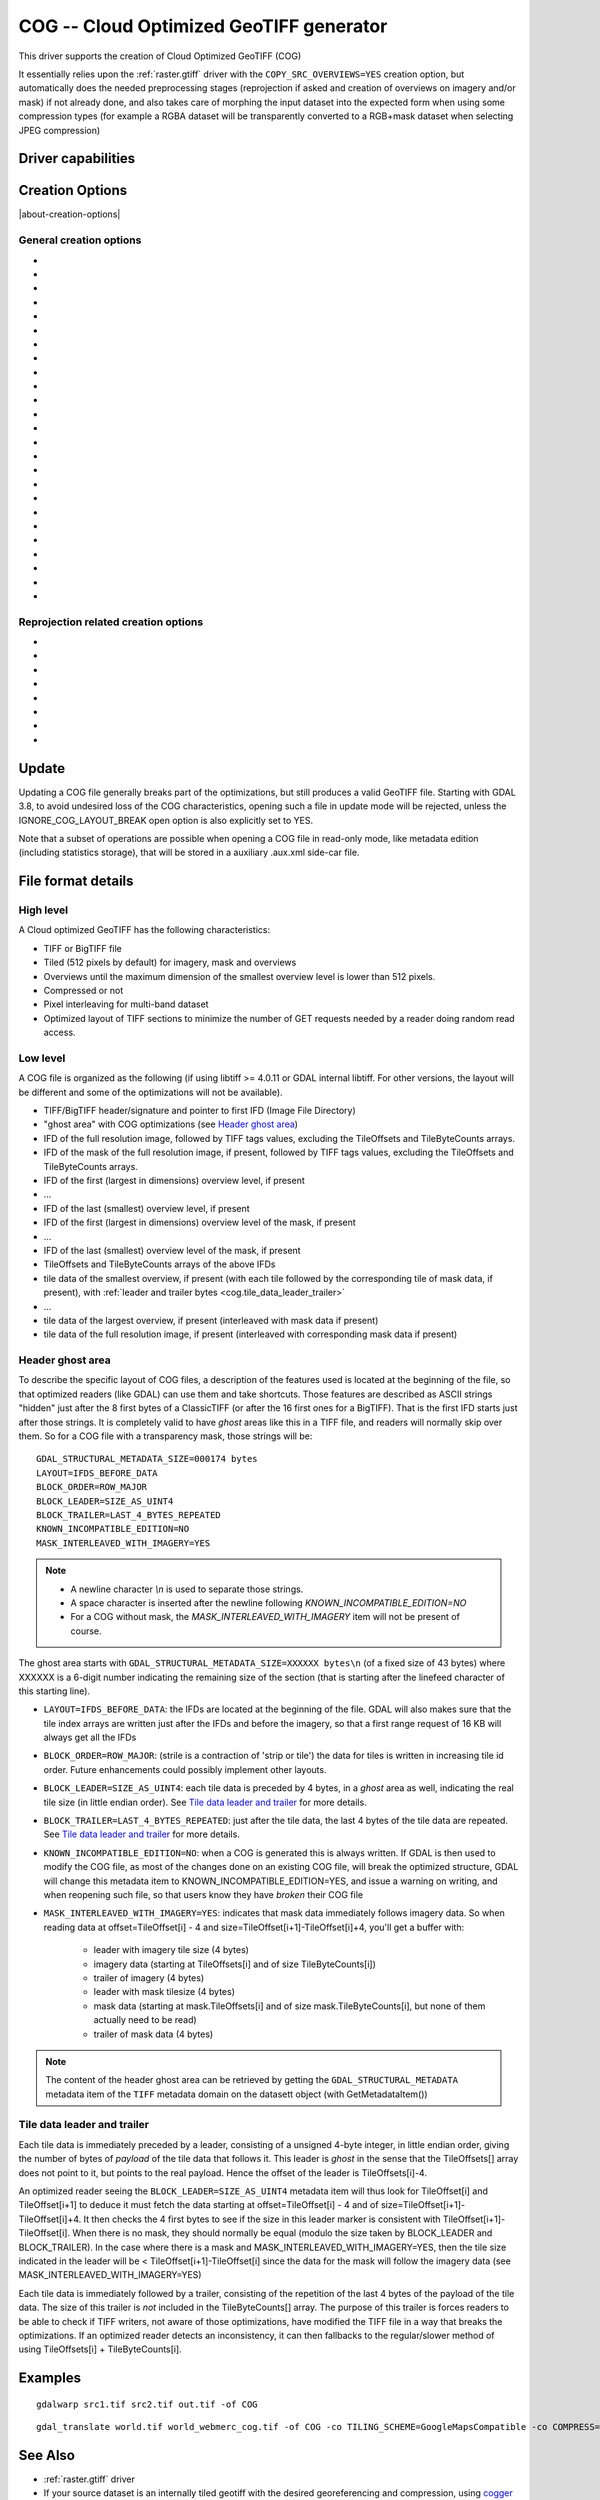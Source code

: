 .. _raster.cog:

================================================================================
COG -- Cloud Optimized GeoTIFF generator
================================================================================

.. versionadded:: 3.1

.. shortname:: COG

.. built_in_by_default::

This driver supports the creation of Cloud Optimized GeoTIFF (COG)

It essentially relies upon the :ref:`raster.gtiff` driver with the
``COPY_SRC_OVERVIEWS=YES`` creation option, but automatically does the needed
preprocessing stages (reprojection if asked and creation of overviews on
imagery and/or mask) if not already
done, and also takes care of morphing the input dataset into the expected form
when using some compression types (for example a RGBA dataset will be transparently
converted to a RGB+mask dataset when selecting JPEG compression)

Driver capabilities
-------------------

.. supports_createcopy::

.. supports_georeferencing::

.. supports_virtualio::

Creation Options
----------------

|about-creation-options|

General creation options
************************

-  .. co:: BLOCKSIZE
      :choices: <integer>
      :default: 512

      Sets the tile width and height in pixels. Must be divisible by 16.

-  .. co:: COMPRESS
      :choices: NONE, LZW, JPEG, DEFLATE, ZSTD, WEBP, LERC, LERC_DEFLATE, LERC_ZSTD, LZMA
      :default: LZW

      Set the compression to use.
      Defaults to ``LZW`` starting with GDAL 3.4 (default in previous version is ``NONE``).

      * ``JPEG`` should generally only be used with
        Byte data (8 bit per channel). But if GDAL is built with internal libtiff and
        libjpeg, it is    possible to read and write TIFF files with 12bit JPEG compressed TIFF
        files (seen as UInt16 bands with NBITS=12).
        For the COG driver, JPEG compression for 3 or 4-band images automatically
        selects the PHOTOMETRIC=YCBCR colorspace with a 4:2:2 subsampling of the Y,Cb,Cr
        components.
        For a input dataset (single-band or 3-band), plus an alpha band,
        the alpha band will be converted as a 1-bit DEFLATE compressed mask.

      * ``LZW``, ``DEFLATE`` and ``ZSTD`` compressions can be used with the PREDICTOR creation option.

      * ``ZSTD`` is available when using internal libtiff and if GDAL built against
        libzstd >=1.0, or if built against external libtiff with zstd support.

      * ``LERC`` is available when using internal libtiff.

      * ``LERC_ZSTD`` is available when ``LERC`` and ``ZSTD`` are available.

      * ``JXL`` is for JPEG-XL, and is only available when using internal libtiff and building GDAL against
        https://github.com/libjxl/libjxl . JXL compression may only be used on datasets with 4 bands or less.
        Option added in GDAL 3.4

-  .. co:: LEVEL
      :choices: <integer>

      DEFLATE/ZSTD/LERC_DEFLATE/LERC_ZSTD/LZMA compression level.
      A lower number will
      result in faster compression but less efficient compression rate.
      1 is the fastest.

      * For DEFLATE/LZMA, 9 is the slowest/higher compression rate
        (or 12 when using a libtiff with libdeflate support). The default is 6.
      * For ZSTD, 22 is the slowest/higher compression rate. The default is 9.

-  .. co:: MAX_Z_ERROR
      :choices: <threshold>
      :default: 0

      Set the maximum error threshold on values
      for LERC/LERC_DEFLATE/LERC_ZSTD compression. The default is 0
      (lossless).

-  .. co:: MAX_Z_ERROR_OVERVIEW
      :choices: <threshold>
      :since: 3.8

      Set the maximum error threshold on values
      for LERC/LERC_DEFLATE/LERC_ZSTD compression, on overviews.
      The default is the value of :co:`MAX_Z_ERROR`

-  .. co:: QUALITY
      :choices: <integer>
      :default: 75

      JPEG/WEBP quality setting. A value of 100 is best
      quality (least compression), and 1 is worst quality (best compression).
      For WEBP, QUALITY=100 automatically turns on lossless mode.

-  .. co:: JXL_LOSSLESS
      :choices: YES, NO
      :default: YES

      Set whether JPEG-XL compression should be lossless
      (YES) or lossy (NO). For lossy compression, the underlying data
      should be either gray, gray+alpha, rgb or rgb+alpha.

-  .. co:: JXL_EFFORT
      :choices: 1-9
      :default: 5

      Level of effort for JPEG-XL compression.
      The higher, the smaller file and slower compression time.

-  .. co:: JXL_DISTANCE
      :choices: 0.1-15
      :default: 1.0

      Distance level for lossy JPEG-XL compression.
      It is specified in multiples of a just-noticeable difference
      (cf `butteraugli <https://github.com/google/butteraugli>`__ for the definition
      of the distance)
      That is, 0 is mathematically lossless, 1 should be visually lossless, and
      higher distances yield denser and denser files with lower and lower fidelity.
      The recommended range is [0.5,3].

-  .. co:: JXL_ALPHA_DISTANCE
      :choices: -1, 0, 0.1-15
      :default: -1
      :since: 3.7

      (libjxl > 0.8.1)
      Distance level for alpha channel for lossy JPEG-XL compression.
      It is specified in multiples of a just-noticeable difference.
      (cf `butteraugli <https://github.com/google/butteraugli>`__ for the definition
      of the distance)
      That is, 0 is mathematically lossless, 1 should be visually lossless, and
      higher distances yield denser and denser files with lower and lower fidelity.
      For lossy compression, the recommended range is [0.5,3].
      The default value is the special value -1.0, which means to use the same
      distance value as non-alpha channel (ie :co:`JXL_DISTANCE`).

-  .. co:: NUM_THREADS
      :choices: <number_of_threads>, ALL_CPUS

      Enable multi-threaded compression by specifying the number of worker
      threads. Default is compression in the main thread. This also determines
      the number of threads used when reprojection is done with the :co:`TILING_SCHEME`
      or :co:`TARGET_SRS` creation options. (Overview generation is also multithreaded since
      GDAL 3.2)

-  .. co:: NBITS
      :choices: <integer>
      :since: 3.7

      Create a file with less than 8 bits per sample by
      passing a value from 1 to 7. The apparent pixel type should be Byte.
      Values of n=9...15 (UInt16 type) and n=17...31
      (UInt32 type) are also accepted. From GDAL 2.2, n=16 is accepted for
      Float32 type to generate half-precision floating point values.

-  .. co:: PREDICTOR
      :choices: YES, NO, STANDARD, FLOATING_POINT
      :default: NO

      Set the predictor for LZW,
      DEFLATE and ZSTD compression. If YES is specified, then
      standard predictor (Predictor=2) is used for integer data type,
      and floating-point predictor (Predictor=3) for floating point data type (in
      some circumstances, the standard predictor might perform better than the
      floating-point one on floating-point data). STANDARD or FLOATING_POINT can
      also be used to select the precise algorithm wished.

-  .. co:: BIGTIFF
      :choices: YES, NO, IF_NEEDED, IF_SAFER

      Control whether the created
      file is a BigTIFF or a classic TIFF.

      -  ``YES`` forces BigTIFF.
      -  ``NO`` forces classic TIFF.
      -  ``IF_NEEDED`` will only create a BigTIFF if it is clearly needed (in
         the uncompressed case, and image larger than 4GB. So no effect
         when using a compression).
      -  ``IF_SAFER`` will create BigTIFF if the resulting file \*might\*
         exceed 4GB. Note: this is only a heuristics that might not always
         work depending on compression ratios.

      BigTIFF is a TIFF variant which can contain more than 4GiB of data
      (size of classic TIFF is limited by that value). This option is
      available if GDAL is built with libtiff library version 4.0 or
      higher. The default is IF_NEEDED.

      When creating a new GeoTIFF with no compression, GDAL computes in
      advance the size of the resulting file. If that computed file size is
      over 4GiB, GDAL will automatically decide to create a BigTIFF file.
      However, when compression is used, it is not possible in advance to
      known the final size of the file, so classical TIFF will be chosen.
      In that case, the user must explicitly require the creation of a
      BigTIFF with BIGTIFF=YES if the final file is anticipated to be too
      big for classical TIFF format. If BigTIFF creation is not explicitly
      asked or guessed and the resulting file is too big for classical
      TIFF, libtiff will fail with an error message like
      "TIFFAppendToStrip:Maximum TIFF file size exceeded".

-  .. co:: RESAMPLING
      :choices: NEAREST, AVERAGE, BILINEAR, CUBIC, CUBICSPLINE, LANCZOS, MODE, RMS

      Resampling method used for overview generation or reprojection.
      For paletted images,
      NEAREST is used by default, otherwise it is CUBIC.

-  .. co:: OVERVIEW_RESAMPLING
      :choices: NEAREST, AVERAGE, BILINEAR, CUBIC, CUBICSPLINE, LANCZOS, MODE, RMS
      :since: 3.2

      Resampling method used for overview generation.
      For paletted images, NEAREST is used by default, otherwise it is CUBIC.
      This overrides, for overview generation, the value of :co:`RESAMPLING` if it specified.

-  .. co:: WARP_RESAMPLING
      :choices: NEAREST, AVERAGE, BILINEAR, CUBIC, CUBICSPLINE, LANCZOS, MODE, RMS, MIN, MAX, MED, Q1, Q3
      :since: 3.2

      Resampling method used for reprojection.
      For paletted images, NEAREST is used by default, otherwise it is CUBIC.
      This overrides, for reprojection, the value of :co:`RESAMPLING` if it specified.

- .. co:: OVERVIEWS
     :choices: AUTO, IGNORE_EXISTING, FORCE_USE_EXISTING, NONE
     :default: AUTO

     Describe the behavior
     regarding overview generation and use of source overviews.

     - ``AUTO`` (default): source overviews will be used if present.
       If not present, overviews will be automatically generated in the
       output file.

     - ``IGNORE_EXISTING``: potential existing overviews on the source dataset will
       be ignored and new overviews will be automatically generated.

     - ``FORCE_USE_EXISTING``: potential existing overviews on the source will
       be used.
       If there is no source overview, this is equivalent to specifying ``NONE``.

     - ``NONE``: potential source overviews will be ignored, and no overview will be
       generated.

       .. note::

           When using the gdal_translate utility, source overviews will not be
           available if general options (i.e. options which are not creation options,
           like subsetting, etc.) are used.

- .. co:: OVERVIEW_COUNT
     :choices: <integer>
     :since: 3.6

     Number of overview levels to generate. This can be used to increase or decrease
     the number of levels in the COG file (when GDAL computes overviews from the
     full resolution dataset, that is when there are no source overviews or the user
     specifies :co:`OVERVIEWS=IGNORE_EXISTING`), or decrease the number of levels copied
     from the source dataset (in :co:`OVERVIEWS=AUTO` or ``FORCE_USE_EXISTING`` modes when
     there are such overviews in the source dataset).

     If not specified, the driver will use all the overviews available in the source raster,
     in :co:`OVERVIEWS=AUTO` or ``FORCE_USE_EXISTING`` modes. In situations where GDAL generates
     overviews, the default number of overview levels is such that the dimensions of
     the smallest overview are smaller or equal to the :co:`BLOCKSIZE` value.

- .. co:: OVERVIEW_COMPRESS
     :choices: AUTO, NONE, LZW, JPEG, DEFLATE, ZSTD, WEBP, LERC, LERC_DEFLATE, LERC_ZSTD, LZMA
     :default: AUTO

     Set the compression method (see ``COMPRESS``) to use when storing the overviews in the COG.

     By default (``AUTO``) the overviews will be created with the same compression method as the COG.

- .. co:: OVERVIEW_QUALITY
     :choices: <integer>

     JPEG/WEBP quality setting. A value of 100 is best
     quality (least compression), and 1 is worst quality (best compression).
     By default the overviews will be created with the same quality as the COG, unless
     the compression type is different then the default is 75.

- .. co:: OVERVIEW_PREDICTOR
     :choices: YES, NO, STANDARD, FLOATING_POINT

     Set the predictor for LZW,
     DEFLATE and ZSTD overview compression. By default the overviews will be created with the
     same predictor as the COG, unless the compression type of the overview is different,
     then the default is NO.

- .. co:: GEOTIFF_VERSION
     :choices: AUTO, 1.0,1.1
     :default: AUTO

     Select the version of
     the GeoTIFF standard used to encode georeferencing information. ``1.0``
     corresponds to the original
     `1995, GeoTIFF Revision 1.0, by Ritter & Ruth <http://geotiff.maptools.org/spec/geotiffhome.html>`_.
     ``1.1`` corresponds to the OGC standard 19-008, which is an evolution of 1.0,
     which clear ambiguities and fix inconsistencies mostly in the processing of
     the vertical part of a CRS.
     ``AUTO`` mode (default value) will generally select 1.0, unless the CRS to
     encode has a vertical component or is a 3D CRS, in which case 1.1 is used.

     .. note:: Write support for GeoTIFF 1.1 requires libgeotiff 1.6.0 or later.

- .. co:: SPARSE_OK
     :choices: TRUE, FALSE
     :default: FALSE
     :since: 3.2

     Should empty blocks be
     omitted on disk? When this option is set, any attempt of writing a
     block whose all pixels are 0 or the nodata value will cause it not to
     be written at all (unless there is a corresponding block already
     allocated in the file). Sparse files have 0 tile/strip offsets for
     blocks never written and save space; however, most non-GDAL packages
     cannot read such files.
     On the reading side, the presence of a omitted tile after a non-empty one
     may cause optimized readers to have to issue an extra GET request to the
     TileByteCounts array.

- .. co:: STATISTICS
     :choices: AUTO, YES, NO
     :default: AUTO
     :since: 3.8

     Whether band statistics should be included in the output file.
     In ``AUTO`` mode, they will be included only if available in the source
     dataset.
     If setting to ``YES``, they will always be included.
     If setting to ``NO``, they will be never included.

Reprojection related creation options
*************************************

- .. co:: TILING_SCHEME
     :choices: CUSTOM, GoogleMapsCompatible, ...
     :default: CUSTOM

     If set to a value different than CUSTOM, the definition of the specified tiling
     scheme will be used to reproject the dataset to its CRS, select the resolution
     corresponding to the closest zoom level and align on tile boundaries at this
     resolution (the actual resolution can be controlled with the :co:`ZOOM_LEVEL` or
     :co:`ZOOM_LEVEL_STRATEGY` options).

     The tile size indicated in the tiling scheme definition (generally
     256 pixels) will be used, unless the user has specified a value with the
     :co:`BLOCKSIZE` creation option, in which case the user specified one will be taken
     into account (that is if setting a higher value than 256, the original
     tiling scheme is modified to take into account the size of the HiDPi tiles).

     In non-CUSTOM mode, TARGET_SRS, RES and EXTENT options are ignored.
     Starting with GDAL 3.2, the value of :co:`TILING_SCHEME` can also be the filename
     of a JSON file according to the `OGC Two Dimensional Tile Matrix Set standard`_,
     a URL to such file, the radical of a definition file in the GDAL data directory
     (e.g. ``FOO`` for a file named ``tms_FOO.json``) or the inline JSON definition.
     The list of available tiling schemes can be obtained by looking at values of
     the TILING_SCHEME option reported by ``gdalinfo --format COG``.

     .. _`OGC Two Dimensional Tile Matrix Set standard`: http://docs.opengeospatial.org/is/17-083r2/17-083r2.html

- .. co:: ZOOM_LEVEL
     :choices: <integer>
     :since: 3.5

     Zoom level number (starting at 0 for
     coarsest zoom level). Only used for :co:`TILING_SCHEME` different from CUSTOM.
     If this option is specified, :co:`ZOOM_LEVEL_STRATEGY` is ignored.

- .. co:: ZOOM_LEVEL_STRATEGY
     :choices: AUTO, LOWER, UPPER
     :default: AUTO
     :since: 3.2

     Strategy to determine
     zoom level. Only used for :co:`TILING_SCHEME` different from CUSTOM.
     LOWER will select the zoom level immediately below the
     theoretical computed non-integral zoom level, leading to subsampling.
     On the contrary, UPPER will select the immediately above zoom level,
     leading to oversampling. Defaults to AUTO which selects the closest
     zoom level.

- .. co:: TARGET_SRS

     to force reprojection of the input dataset to another
     SRS. The string can be a WKT string, a EPSG:XXXX code or a PROJ string.

- .. co:: RES

     Set the resolution of the target raster, in the units of
     :co:`TARGET_SRS`. Only taken into account if :co:`TARGET_SRS` is specified.

- .. co:: EXTENT
     :choices: <minx\,miny\,maxx\,maxy>

     Set the extent of the target raster, in the
     units of :co:`TARGET_SRS`. Only taken into account if :co:`TARGET_SRS` is specified.

- .. co:: ALIGNED_LEVELS
     :choices: <integer>

     Number of resolution levels for which GeoTIFF tile and
     tiles defined in the tiling scheme match. When specifying this option, padding tiles will be
     added to the left and top sides of the target raster, when needed, so that
     a GeoTIFF tile matches with a tile of the tiling scheme.
     Only taken into account if :co:`TILING_SCHEME` is different from CUSTOM.
     Effect of this option is only visible when setting it at 2 or more, since the
     full resolution level is by default aligned with the tiling scheme.
     For a tiling scheme whose consecutive zoom level resolutions differ by a
     factor of 2, care must be taken in setting this value to a high number of
     levels, as up to 2^(ALIGNED_LEVELS-1) tiles can be added in each dimension.
     The driver enforces a hard limit of 10.

- .. co:: ADD_ALPHA
     :choices: YES, NO
     :default: YES

     Whether an alpha band is added in case of reprojection.

Update
------

Updating a COG file generally breaks part of the optimizations, but still
produces a valid GeoTIFF file. Starting with GDAL 3.8, to avoid undesired loss
of the COG characteristics, opening such a file in update mode will be rejected,
unless the IGNORE_COG_LAYOUT_BREAK open option is also explicitly set to YES.

Note that a subset of operations are possible when opening a COG file in
read-only mode, like metadata edition (including statistics storage), that will
be stored in a auxiliary .aux.xml side-car file.

File format details
-------------------

High level
**********

A Cloud optimized GeoTIFF has the following characteristics:

- TIFF or BigTIFF file
- Tiled (512 pixels by default) for imagery, mask and overviews
- Overviews until the maximum dimension of the smallest overview level is
  lower than 512 pixels.
- Compressed or not
- Pixel interleaving for multi-band dataset
- Optimized layout of TIFF sections to minimize the number of GET requests
  needed by a reader doing random read access.

Low level
*********

A COG file is organized as the following (if using libtiff >= 4.0.11 or GDAL
internal libtiff. For other versions, the layout will be different and some of
the optimizations will not be available).

- TIFF/BigTIFF header/signature and pointer to first IFD (Image File Directory)
- "ghost area" with COG optimizations (see `Header ghost area`_)
- IFD of the full resolution image, followed by TIFF tags values, excluding the
  TileOffsets and TileByteCounts arrays.
- IFD of the mask of the full resolution image, if present, followed by TIFF
  tags values, excluding the TileOffsets and TileByteCounts arrays.
- IFD of the first (largest in dimensions) overview level, if present
- ...
- IFD of the last (smallest) overview level, if present
- IFD of the first (largest in dimensions) overview level of the mask, if present
- ...
- IFD of the last (smallest) overview level of the mask, if present
- TileOffsets and TileByteCounts arrays of the above IFDs
- tile data of the smallest overview, if present (with each tile followed by the
  corresponding tile of mask data, if present),
  with :ref:`leader and trailer bytes <cog.tile_data_leader_trailer>`
- ...
- tile data of the largest overview, if present (interleaved with mask data if present)
- tile data of the full resolution image, if present (interleaved with corresponding  mask data if present)

Header ghost area
*****************

To describe the specific layout of COG files, a
description of the features used is located at the beginning of the file, so that
optimized readers (like GDAL) can use them and take shortcuts. Those features
are described as ASCII strings "hidden" just after the 8 first bytes of a
ClassicTIFF (or after the 16 first ones for a BigTIFF). That is the first IFD
starts just after those strings. It is completely valid to have *ghost*
areas like this in a TIFF file, and readers will normally skip over them. So
for a COG file with a transparency mask, those strings will be:

::

    GDAL_STRUCTURAL_METADATA_SIZE=000174 bytes
    LAYOUT=IFDS_BEFORE_DATA
    BLOCK_ORDER=ROW_MAJOR
    BLOCK_LEADER=SIZE_AS_UINT4
    BLOCK_TRAILER=LAST_4_BYTES_REPEATED
    KNOWN_INCOMPATIBLE_EDITION=NO
    MASK_INTERLEAVED_WITH_IMAGERY=YES

.. note::

    - A newline character `\\n` is used to separate those strings.
    - A space character is inserted after the newline following `KNOWN_INCOMPATIBLE_EDITION=NO`
    - For a COG without mask, the `MASK_INTERLEAVED_WITH_IMAGERY` item will not be present of course.

The ghost area starts with ``GDAL_STRUCTURAL_METADATA_SIZE=XXXXXX bytes\n`` (of
a fixed size of 43 bytes) where XXXXXX is a 6-digit number indicating the remaining
size of the section (that is starting after the linefeed character of this starting
line).

- ``LAYOUT=IFDS_BEFORE_DATA``: the IFDs are located at the beginning of the file.
  GDAL will also makes sure that the tile index arrays are written
  just after the IFDs and before the imagery, so that a first range request of
  16 KB will always get all the IFDs

- ``BLOCK_ORDER=ROW_MAJOR``: (strile is a contraction of 'strip or tile') the
  data for tiles is written in increasing tile id order. Future enhancements
  could possibly implement other layouts.

- ``BLOCK_LEADER=SIZE_AS_UINT4``: each tile data is preceded by 4 bytes, in a
  *ghost* area as well, indicating the real tile size (in little endian order).
  See `Tile data leader and trailer`_ for more details.

- ``BLOCK_TRAILER=LAST_4_BYTES_REPEATED``: just after the tile data, the last 4
  bytes of the tile data are repeated. See `Tile data leader and trailer`_ for more details.

- ``KNOWN_INCOMPATIBLE_EDITION=NO``: when a COG is generated this is always
  written. If GDAL is then used to modify the COG file, as most of the changes
  done on an existing COG file, will break the optimized structure, GDAL will
  change this metadata item to KNOWN_INCOMPATIBLE_EDITION=YES, and issue a
  warning on writing, and when reopening such file, so that users know they have
  *broken* their COG file

- ``MASK_INTERLEAVED_WITH_IMAGERY=YES``: indicates that mask data immediately
  follows imagery data. So when reading data at offset=TileOffset[i] - 4 and
  size=TileOffset[i+1]-TileOffset[i]+4, you'll get a buffer with:

   * leader with imagery tile size (4 bytes)
   * imagery data (starting at TileOffsets[i] and of size TileByteCounts[i])
   * trailer of imagery (4 bytes)
   * leader with mask tilesize (4 bytes)
   * mask data (starting at mask.TileOffsets[i] and of size
     mask.TileByteCounts[i], but none of them actually need to be read)
   * trailer of mask data (4 bytes)

.. note::

    The content of the header ghost area can be retrieved by getting the
    ``GDAL_STRUCTURAL_METADATA`` metadata item of the ``TIFF`` metadata domain
    on the datasett object (with GetMetadataItem())

.. _cog.tile_data_leader_trailer:

Tile data leader and trailer
****************************

Each tile data is immediately preceded by a leader, consisting of a unsigned 4-byte integer,
in little endian order, giving the number of bytes of *payload* of the tile data
that follows it. This leader is *ghost* in the sense that the
TileOffsets[] array does not point to it, but points to the real payload. Hence
the offset of the leader is TileOffsets[i]-4.

An optimized reader seeing the ``BLOCK_LEADER=SIZE_AS_UINT4`` metadata item will thus look for TileOffset[i]
and TileOffset[i+1] to deduce it must fetch the data starting at
offset=TileOffset[i] - 4 and of size=TileOffset[i+1]-TileOffset[i]+4. It then
checks the 4 first bytes to see if the size in this leader marker is
consistent with TileOffset[i+1]-TileOffset[i]. When there is no mask, they
should normally be equal (modulo the size taken by BLOCK_LEADER and
BLOCK_TRAILER). In the case where there is a mask and
MASK_INTERLEAVED_WITH_IMAGERY=YES, then the tile size indicated in the leader
will be < TileOffset[i+1]-TileOffset[i] since the data for the mask will
follow the imagery data (see MASK_INTERLEAVED_WITH_IMAGERY=YES)

Each tile data is immediately followed by a trailer, consisting of the repetition
of the last 4 bytes of the payload of the tile data. The size of this trailer is
*not* included in the TileByteCounts[] array. The purpose of this trailer is forces
readers to be able to check if TIFF writers, not aware of those optimizations,
have modified the  TIFF file in a way that breaks the optimizations. If an optimized reader
detects an inconsistency, it can then fallbacks to the regular/slower method of using
TileOffsets[i] + TileByteCounts[i].

Examples
--------

::

    gdalwarp src1.tif src2.tif out.tif -of COG

::

    gdal_translate world.tif world_webmerc_cog.tif -of COG -co TILING_SCHEME=GoogleMapsCompatible -co COMPRESS=JPEG

See Also
--------

- :ref:`raster.gtiff` driver
- If your source dataset is an internally tiled geotiff with the desired georeferencing and compression,
  using `cogger <https://github.com/airbusgeo/cogger>`__ (possibly along with gdaladdo to create overviews) will
  be much faster than the COG driver.
